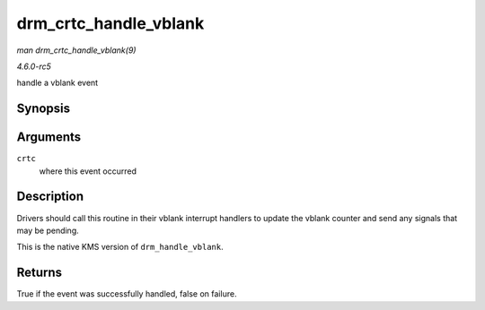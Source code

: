.. -*- coding: utf-8; mode: rst -*-

.. _API-drm-crtc-handle-vblank:

======================
drm_crtc_handle_vblank
======================

*man drm_crtc_handle_vblank(9)*

*4.6.0-rc5*

handle a vblank event


Synopsis
========

.. c:function:: bool drm_crtc_handle_vblank( struct drm_crtc * crtc )

Arguments
=========

``crtc``
    where this event occurred


Description
===========

Drivers should call this routine in their vblank interrupt handlers to
update the vblank counter and send any signals that may be pending.

This is the native KMS version of ``drm_handle_vblank``.


Returns
=======

True if the event was successfully handled, false on failure.


.. ------------------------------------------------------------------------------
.. This file was automatically converted from DocBook-XML with the dbxml
.. library (https://github.com/return42/sphkerneldoc). The origin XML comes
.. from the linux kernel, refer to:
..
.. * https://github.com/torvalds/linux/tree/master/Documentation/DocBook
.. ------------------------------------------------------------------------------
